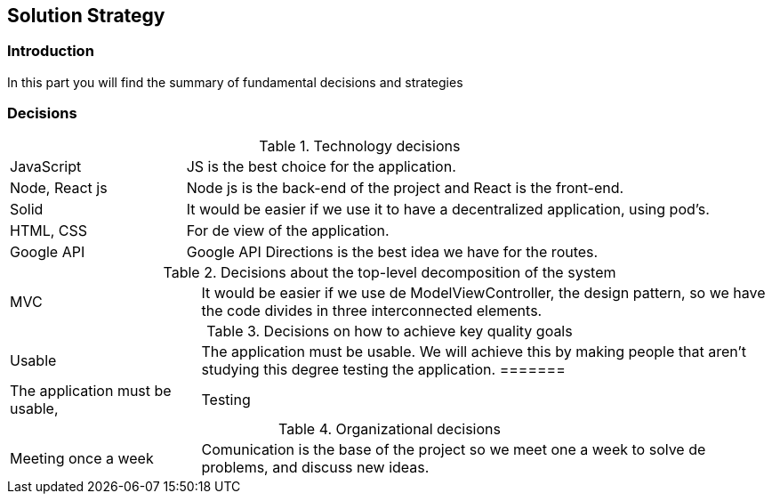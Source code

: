 [[section-solution-strategy]]
== Solution Strategy

=== Introduction
In this part you will find the summary of fundamental decisions and strategies

=== Decisions
[cols="1,3"]
.Technology decisions
|===

|JavaScript
|JS is the best choice for the application.

|Node, React js
|Node js is the back-end of the project and React is the front-end.

|Solid
|It would be easier if we use it to have a decentralized application, using pod's.

|HTML, CSS
|For de view of the application.

|Google API
|Google API Directions is the best idea we have for the routes.

|===

.Decisions about the top-level decomposition of the system
[cols="1,3"]
|===

|MVC
|It would be easier if we use de ModelViewController, the design pattern, so we have the code divides in three interconnected elements.

|===

.Decisions on how to achieve key quality goals
[cols="1,3"]
|===

|Usable
|The application must be usable. We will achieve this by making people that aren't studying this degree testing the application.
=======
|The application must be usable, 

|Testing
|For testing we want to use Cucumber and Jest. Cucumber is a software tool that supports behavior-driven development and Jest is a JavaScript Testing Framework.

|===

.Organizational decisions
[cols="1,3"]
|===

|Meeting once a week
|Comunication is the base of the project so we meet one a week to solve de problems, and discuss new ideas.

|===

